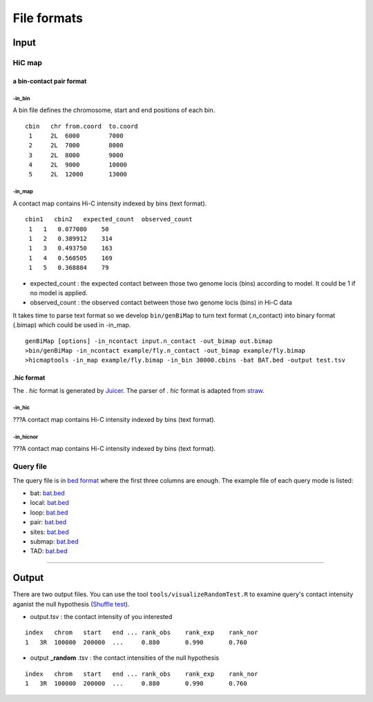File formats
=============================

Input
-------------------------

HiC map
............

a bin-contact pair format
^^^^^^^^^^^

-in\_bin
''''''''

A bin file defines the chromosome, start and end positions of each bin.

::

 cbin   chr from.coord  to.coord
  1     2L  6000        7000
  2     2L  7000        8000     
  3     2L  8000        9000     
  4     2L  9000        10000     
  5     2L  12000       13000


-in\_map 
''''''''

A contact map contains Hi-C intensity indexed by bins (text format).

::

 cbin1   cbin2   expected_count  observed_count     
  1   1   0.077080    50     
  1   2   0.389912    314     
  1   3   0.493750    163     
  1   4   0.560505    169     
  1   5   0.368884    79

- expected\_count : the expected contact between those two genome locis (bins) according to model. It could be 1 if no model is applied.
- observed\_count : the observed contact between those two genome locis (bins) in Hi-C data

It takes time to parse text format so we develop ``bin/genBiMap`` to turn text format (.n_contact) into binary format (.bimap) which could be used in -in\_map.

::
 
 genBiMap [options] -in_ncontact input.n_contact -out_bimap out.bimap
 >bin/genBiMap -in_ncontact example/fly.n_contact -out_bimap example/fly.bimap
 >hicmaptools -in_map example/fly.bimap -in_bin 30000.cbins -bat BAT.bed -output test.tsv 

.hic format
^^^^^^^^^^^
The . *hic* format is generated by `Juicer <https://github.com/aidenlab/juicer>`_. The parser of . *hic* format is adapted from `straw <https://github.com/aidenlab/straw>`_.

-in\_hic
''''''''

???A contact map contains Hi-C intensity indexed by bins (text format).

-in\_hicnor
''''''''

???A contact map contains Hi-C intensity indexed by bins (text format).


Query file
............

The query file is in `bed format <https://genome.ucsc.edu/FAQ/FAQformat.html#format1>`_ where the first three columns are enough.
The example file of each query mode is listed:

- bat: `bat.bed <https://github.com/changlabtw/hicmaptools/blob/master/examples/bat.bed>`_
- local: `bat.bed <https://github.com/changlabtw/hicmaptools/blob/master/examples/bat.bed>`_
- loop: `bat.bed <https://github.com/changlabtw/hicmaptools/blob/master/examples/bat.bed>`_
- pair: `bat.bed <https://github.com/changlabtw/hicmaptools/blob/master/examples/bat.bed>`_
- sites: `bat.bed <https://github.com/changlabtw/hicmaptools/blob/master/examples/bat.bed>`_
- submap: `bat.bed <https://github.com/changlabtw/hicmaptools/blob/master/examples/bat.bed>`_
- TAD: `bat.bed <https://github.com/changlabtw/hicmaptools/blob/master/examples/bat.bed>`_

----------------------------

Output
-------------------------

There are two output files. You can use the tool ``tools/visualizeRandomTest.R`` to examine query's contact intensity aganist the null hypothesis (`Shuffle test <random.html>`_).

- output.tsv : the contact intensity of you interested

::

    index   chrom   start   end ... rank_obs    rank_exp    rank_nor    
    1   3R  100000  200000  ...     0.880       0.990       0.760

- output **_random** .tsv : the contact intensities of the null hypothesis

::

    index   chrom   start   end ... rank_obs    rank_exp    rank_nor    
    1   3R  100000  200000  ...     0.880       0.990       0.760


